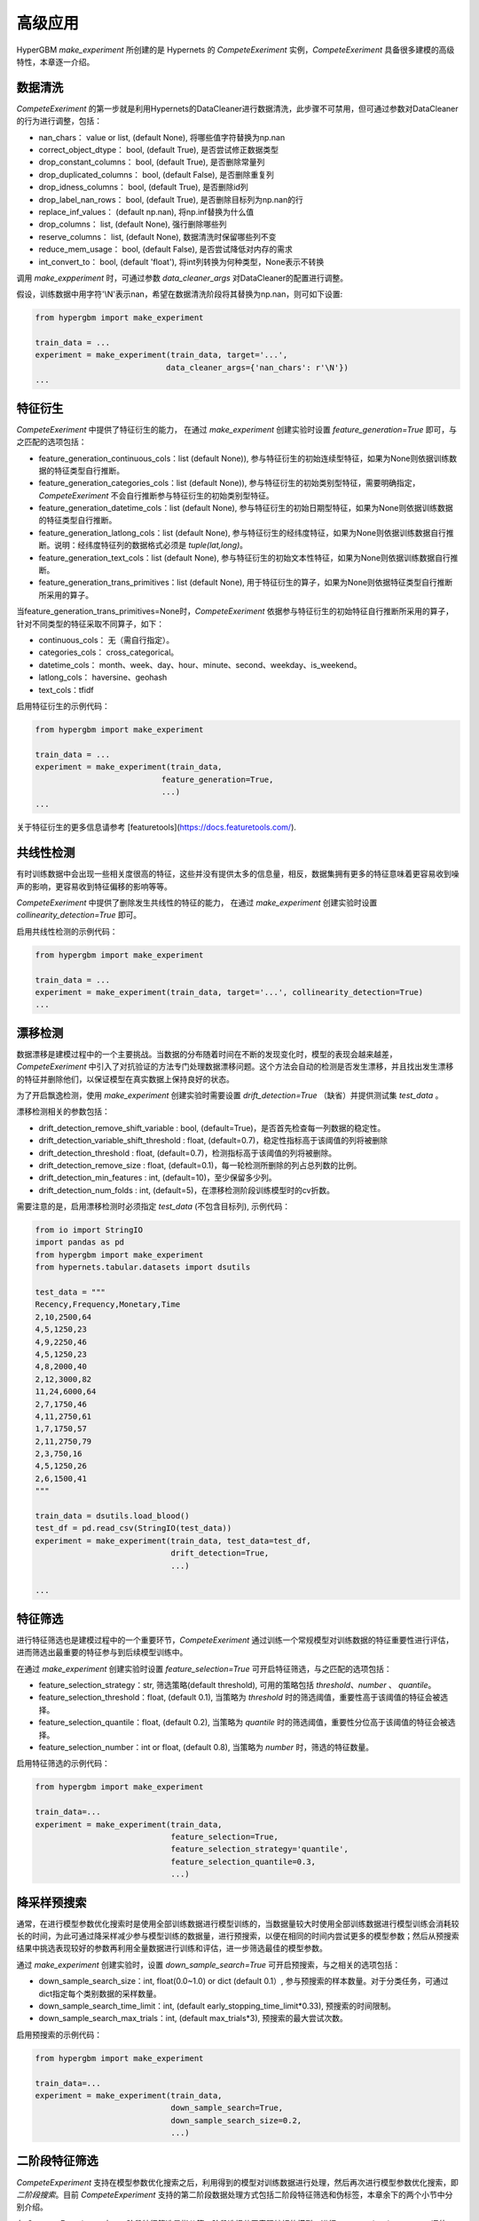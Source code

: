 高级应用
==========

HyperGBM *make_experiment* 所创建的是 Hypernets 的 *CompeteExeriment* 实例，*CompeteExeriment* 具备很多建模的高级特性，本章逐一介绍。

.. mermaid::

    flowchart LR
        dc[数<br/>据<br/>清<br/>洗]
        fg[特征衍生]
        cd[共线性检测]
        dd[漂移检测]
        fs[特征筛选]
        s1[优化搜索]
        pi[二阶段<br/>特征筛选]
        pl[伪标签]
        s2[二阶段<br/>优化搜索]
        em[模<br/>型<br/>融<br/>合]
        op2[op]

        subgraph 一阶段
            direction LR
            subgraph op
                direction TB
                cd-->dd
                dd-->fs
            end
            fg-->op
            op-->s1
        end
        subgraph 二阶段
            direction LR
            subgraph op2
                direction TB
                pi-->pl
            end
            op2-->s2
        end
        dc-->一阶段-->二阶段-->em

        style 二阶段 stroke:#6666,stroke-width:2px,stroke-dasharray: 5, 5;
        style 二阶段 stroke:#6666,stroke-width:2px,stroke-dasharray: 5, 5;



数据清洗
---------

*CompeteExeriment* 的第一步就是利用Hypernets的DataCleaner进行数据清洗，此步骤不可禁用，但可通过参数对DataCleaner的行为进行调整，包括：

* nan_chars： value or list, (default None), 将哪些值字符替换为np.nan
* correct_object_dtype： bool, (default True), 是否尝试修正数据类型
* drop_constant_columns： bool, (default True), 是否删除常量列
* drop_duplicated_columns： bool, (default False), 是否删除重复列
* drop_idness_columns： bool, (default True), 是否删除id列
* drop_label_nan_rows： bool, (default True), 是否删除目标列为np.nan的行
* replace_inf_values： (default np.nan), 将np.inf替换为什么值
* drop_columns： list, (default None), 强行删除哪些列
* reserve_columns： list, (default None), 数据清洗时保留哪些列不变
* reduce_mem_usage： bool, (default False), 是否尝试降低对内存的需求
* int_convert_to： bool, (default 'float'), 将int列转换为何种类型，None表示不转换


调用 *make_expperiment* 时，可通过参数 *data_cleaner_args* 对DataCleaner的配置进行调整。

假设，训练数据中用字符'\\N'表示nan，希望在数据清洗阶段将其替换为np.nan，则可如下设置:

.. code-block:: python

    from hypergbm import make_experiment

    train_data = ...
    experiment = make_experiment(train_data, target='...',
                                data_cleaner_args={'nan_chars': r'\N'})
    ...


特征衍生
----------

*CompeteExeriment* 中提供了特征衍生的能力， 在通过 *make_experiment* 创建实验时设置 *feature_generation=True* 即可，与之匹配的选项包括：

* feature_generation_continuous_cols：list (default None)), 参与特征衍生的初始连续型特征，如果为None则依据训练数据的特征类型自行推断。
* feature_generation_categories_cols：list (default None)), 参与特征衍生的初始类别型特征，需要明确指定，*CompeteExeriment* 不会自行推断参与特征衍生的初始类别型特征。
* feature_generation_datetime_cols：list (default None), 参与特征衍生的初始日期型特征，如果为None则依据训练数据的特征类型自行推断。
* feature_generation_latlong_cols：list (default None), 参与特征衍生的经纬度特征，如果为None则依据训练数据自行推断。说明：经纬度特征列的数据格式必须是 *tuple(lat,long)*。
* feature_generation_text_cols：list (default None), 参与特征衍生的初始文本性特征，如果为None则依据训练数据自行推断。
* feature_generation_trans_primitives：list (default None), 用于特征衍生的算子，如果为None则依据特征类型自行推断所采用的算子。


当feature_generation_trans_primitives=None时，*CompeteExeriment* 依据参与特征衍生的初始特征自行推断所采用的算子，针对不同类型的特征采取不同算子，如下：

* continuous_cols： 无（需自行指定）。
* categories_cols： cross_categorical。
* datetime_cols： month、week、day、hour、minute、second、weekday、is_weekend。
* latlong_cols： haversine、geohash
* text_cols：tfidf


启用特征衍生的示例代码：

.. code-block:: python

    from hypergbm import make_experiment

    train_data = ...
    experiment = make_experiment(train_data,
                               feature_generation=True,
                               ...)
    ...



关于特征衍生的更多信息请参考 [featuretools](https://docs.featuretools.com/).


共线性检测
-----------------

有时训练数据中会出现一些相关度很高的特征，这些并没有提供太多的信息量，相反，数据集拥有更多的特征意味着更容易收到噪声的影响，更容易收到特征偏移的影响等等。

*CompeteExeriment* 中提供了删除发生共线性的特征的能力， 在通过 *make_experiment* 创建实验时设置 *collinearity_detection=True* 即可。

启用共线性检测的示例代码：

.. code-block:: python

    from hypergbm import make_experiment

    train_data = ...
    experiment = make_experiment(train_data, target='...', collinearity_detection=True)
    ...



漂移检测
------------

数据漂移是建模过程中的一个主要挑战。当数据的分布随着时间在不断的发现变化时，模型的表现会越来越差，*CompeteExeriment* 中引入了对抗验证的方法专门处理数据漂移问题。这个方法会自动的检测是否发生漂移，并且找出发生漂移的特征并删除他们，以保证模型在真实数据上保持良好的状态。

为了开启飘逸检测，使用 *make_experiment* 创建实验时需要设置 *drift_detection=True* （缺省）并提供测试集 *test_data* 。

漂移检测相关的参数包括：

* drift_detection_remove_shift_variable : bool, (default=True)，是否首先检查每一列数据的稳定性。
* drift_detection_variable_shift_threshold : float, (default=0.7)，稳定性指标高于该阈值的列将被删除
* drift_detection_threshold : float, (default=0.7)，检测指标高于该阈值的列将被删除。
* drift_detection_remove_size : float, (default=0.1)，每一轮检测所删除的列占总列数的比例。
* drift_detection_min_features : int, (default=10)，至少保留多少列。
* drift_detection_num_folds : int, (default=5)，在漂移检测阶段训练模型时的cv折数。

需要注意的是，启用漂移检测时必须指定 *test_data* (不包含目标列), 示例代码：

.. code-block:: python

    from io import StringIO
    import pandas as pd
    from hypergbm import make_experiment
    from hypernets.tabular.datasets import dsutils

    test_data = """
    Recency,Frequency,Monetary,Time
    2,10,2500,64
    4,5,1250,23
    4,9,2250,46
    4,5,1250,23
    4,8,2000,40
    2,12,3000,82
    11,24,6000,64
    2,7,1750,46
    4,11,2750,61
    1,7,1750,57
    2,11,2750,79
    2,3,750,16
    4,5,1250,26
    2,6,1500,41
    """

    train_data = dsutils.load_blood()
    test_df = pd.read_csv(StringIO(test_data))
    experiment = make_experiment(train_data, test_data=test_df,
                                 drift_detection=True,
                                 ...)

    ...



特征筛选
------------

进行特征筛选也是建模过程中的一个重要环节，*CompeteExeriment* 通过训练一个常规模型对训练数据的特征重要性进行评估，进而筛选出最重要的特征参与到后续模型训练中。

在通过 *make_experiment* 创建实验时设置 *feature_selection=True* 可开启特征筛选，与之匹配的选项包括：

* feature_selection_strategy：str, 筛选策略(default threshold), 可用的策略包括 *threshold*、*number* 、 *quantile*。
* feature_selection_threshold：float, (default 0.1), 当策略为 *threshold* 时的筛选阈值，重要性高于该阈值的特征会被选择。
* feature_selection_quantile：float, (default 0.2),  当策略为 *quantile* 时的筛选阈值，重要性分位高于该阈值的特征会被选择。
* feature_selection_number：int or float, (default 0.8), 当策略为 *number* 时，筛选的特征数量。

启用特征筛选的示例代码：

.. code-block:: python

    from hypergbm import make_experiment

    train_data=...
    experiment = make_experiment(train_data,
                                 feature_selection=True,
                                 feature_selection_strategy='quantile',
                                 feature_selection_quantile=0.3,
                                 ...)



降采样预搜索
----------------

通常，在进行模型参数优化搜索时是使用全部训练数据进行模型训练的，当数据量较大时使用全部训练数据进行模型训练会消耗较长的时间，为此可通过降采样减少参与模型训练的数据量，进行预搜索，以便在相同的时间内尝试更多的模型参数；然后从预搜索结果中挑选表现较好的参数再利用全量数据进行训练和评估，进一步筛选最佳的模型参数。

通过 *make_experiment* 创建实验时，设置 *down_sample_search=True* 可开启预搜索，与之相关的选项包括：

* down_sample_search_size：int, float(0.0~1.0) or dict (default 0.1）, 参与预搜索的样本数量。对于分类任务，可通过dict指定每个类别数据的采样数量。
* down_sample_search_time_limit：int, (default early_stopping_time_limit*0.33), 预搜索的时间限制。
* down_sample_search_max_trials：int, (default max_trials*3), 预搜索的最大尝试次数。


启用预搜索的示例代码：

.. code-block:: python

    from hypergbm import make_experiment

    train_data=...
    experiment = make_experiment(train_data,
                                 down_sample_search=True,
                                 down_sample_search_size=0.2,
                                 ...)


二阶段特征筛选
------------------

*CompeteExperiment* 支持在模型参数优化搜索之后，利用得到的模型对训练数据进行处理，然后再次进行模型参数优化搜索，即 *二阶段搜索*。目前 *CompeteExperiment* 支持的第二阶段数据处理方式包括二阶段特征筛选和伪标签，本章余下的两个小节中分别介绍。

在 *CompeteExperiment* 中，二阶段特征筛选是指从第一阶段选择若干表现较好的模型，进行 *permutation_importance* 评估，然后筛选出重要的特征。

通过 *make_experiment* 创建实验时，设置 *feature_reselection=True* 可开启二阶段特征筛选，与之相关的配置项包括：

* feature_reselection_estimator_size：int, (default=10), 用于评估特征重要性的模型数量（在一阶段搜索中表现最好的n个模型）。
* feature_reselection_strategy：str, 筛选策略(default threshold), 可用的策略包括 *threshold*、*number* 、 *quantile*。
* feature_reselection_threshold：float, (default 1e-5), 当策略为 *threshold* 时的筛选阈值，重要性高于该阈值的特征会被选择。
* feature_reselection_quantile：float, (default 0.2),  当策略为 *quantile* 时的筛选阈值，重要性分位高于该阈值的特征会被选择。
* feature_reselection_number：int or float, (default 0.8), 当策略为 *number* 时，筛选的特征数量。

启用二阶段特征筛选的示例代码：

.. code-block:: python

    from hypergbm import make_experiment

    train_data=...
    experiment = make_experiment(train_data,
                                 feature_reselection=True,
                                 ...)



关于 *permutation_importance* 的更多信息请参考 [scikit-learn](https://scikit-learn.org/stable/modules/permutation_importance.html)


伪标签
-----------

伪标签是一种半监督学习技术，将测试集中未观测标签列的特征数据通过一阶段训练的模型预测标签后，将置信度高于一定阈值的样本添加到训练数据中重新训练模型，有时候可以进一步提升模型在新数据上的拟合效果。

在通过 *make_experiment* 创建实验时设置 *pseudo_labeling=True* 可开启伪标签训练，与之相关的配置项包括：

* pseudo_labeling_strategy：str, 筛选策略(default threshold), 可用的策略包括 *threshold*、*number* 、 *quantile*。
* pseudo_labeling_proba_threshold：float(default 0.8), 当策略为 *threshold* 时的筛选阈值，置信度高于该阈值的样本会被选择。
* pseudo_labeling_proba_quantile：float(default 0.8), 当策略为 *quantile* 时的筛选阈值，置信度分位高于该阈值的样本会被选择。
* pseudo_labeling_sample_number：float(0.0~1.0) or int (default 0.2), 当策略为 *number* 时，对样本按置信度高低排序后选择的样本数（top n）。
* pseudo_labeling_resplit：bool(default=False), 添加新的伪标签数据后是否重新分割训练集和评估集. 如果为False, 直接把所有伪标签数据添加到训练集中重新训练模型，否则把训练集、评估集及伪标签数据合并后重新分割。

启用伪标签技术的示例代码：

.. code-block:: python

    from hypergbm import make_experiment

    train_data=...
    test_data=...
    experiment = make_experiment(train_data,
                                 test_data=test_data,
                                 pseudo_labeling=True,
                                 ...)



说明： 伪标签 仅对分类任务有效。

